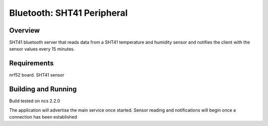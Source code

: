 .. _sht41_peripheral:

Bluetooth: SHT41 Peripheral
#####################

Overview
********

SHT41 bluetooth server that reads data from a SHT41 temperature and humidity sensor and notifies the client with the sensor values every 15 minutes.


Requirements
************

nrf52 board.
SHT41 sensor

Building and Running
********************

Build tested on ncs 2.2.0

The application will advertise the main service once started. Sensor reading and notifications will begin once a connection has been established
